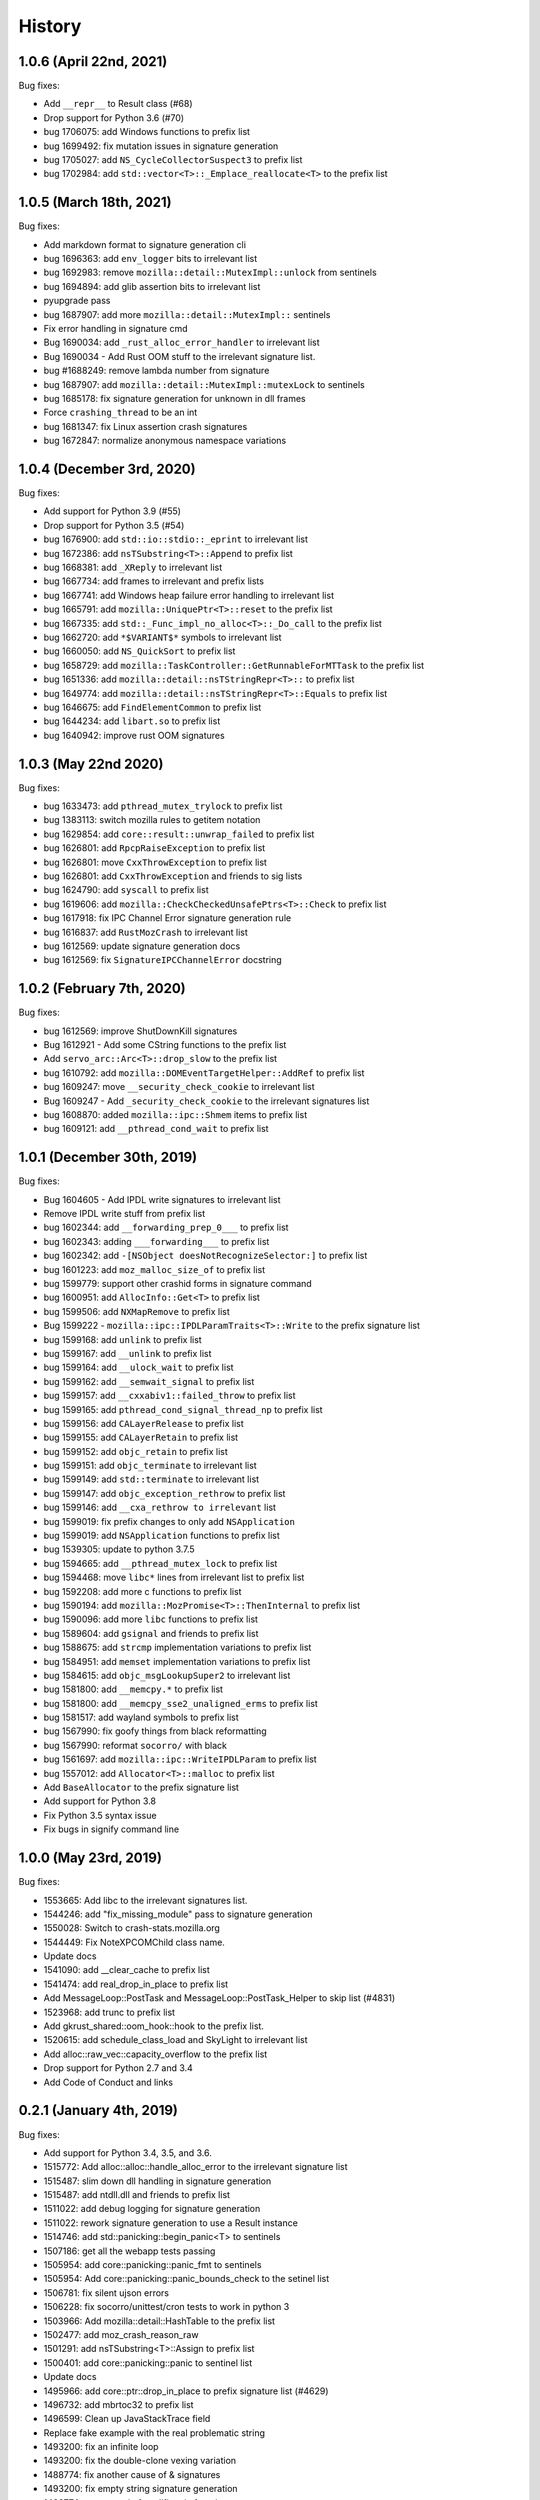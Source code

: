 =======
History
=======

1.0.6 (April 22nd, 2021)
========================

Bug fixes:

* Add ``__repr__`` to Result class (#68)
* Drop support for Python 3.6 (#70)
* bug 1706075: add Windows functions to prefix list
* bug 1699492: fix mutation issues in signature generation
* bug 1705027: add ``NS_CycleCollectorSuspect3`` to prefix list
* bug 1702984: add ``std::vector<T>::_Emplace_reallocate<T>`` to the prefix list


1.0.5 (March 18th, 2021)
========================

Bug fixes:

* Add markdown format to signature generation cli
* bug 1696363: add ``env_logger`` bits to irrelevant list
* bug 1692983: remove ``mozilla::detail::MutexImpl::unlock`` from sentinels
* bug 1694894: add glib assertion bits to irrelevant list
* pyupgrade pass
* bug 1687907: add more ``mozilla::detail::MutexImpl::`` sentinels
* Fix error handling in signature cmd
* Bug 1690034: add ``_rust_alloc_error_handler`` to irrelevant list
* Bug 1690034 - Add Rust OOM stuff to the irrelevant signature list.
* bug #1688249: remove lambda number from signature
* bug 1687907: add ``mozilla::detail::MutexImpl::mutexLock`` to sentinels
* bug 1685178: fix signature generation for unknown in dll frames
* Force ``crashing_thread`` to be an int
* bug 1681347: fix Linux assertion crash signatures
* bug 1672847: normalize anonymous namespace variations


1.0.4 (December 3rd, 2020)
==========================

Bug fixes:

* Add support for Python 3.9 (#55)
* Drop support for Python 3.5 (#54)
* bug 1676900: add ``std::io::stdio::_eprint`` to irrelevant list
* bug 1672386: add ``nsTSubstring<T>::Append`` to prefix list
* bug 1668381: add ``_XReply`` to irrelevant list
* bug 1667734: add frames to irrelevant and prefix lists
* bug 1667741: add Windows heap failure error handling to irrelevant list
* bug 1665791: add ``mozilla::UniquePtr<T>::reset`` to the prefix list
* bug 1667335: add ``std::_Func_impl_no_alloc<T>::_Do_call`` to the prefix list
* bug 1662720: add ``*$VARIANT$*`` symbols to irrelevant list
* bug 1660050: add ``NS_QuickSort`` to prefix list
* bug 1658729: add ``mozilla::TaskController::GetRunnableForMTTask`` to the prefix list
* bug 1651336: add ``mozilla::detail::nsTStringRepr<T>::`` to prefix list
* bug 1649774: add ``mozilla::detail::nsTStringRepr<T>::Equals`` to prefix list
* bug 1646675: add ``FindElementCommon`` to prefix list
* bug 1644234: add ``libart.so`` to prefix list
* bug 1640942: improve rust OOM signatures


1.0.3 (May 22nd 2020)
=====================

Bug fixes:

* bug 1633473: add ``pthread_mutex_trylock`` to prefix list
* bug 1383113: switch mozilla rules to getitem notation
* bug 1629854: add ``core::result::unwrap_failed`` to prefix list
* bug 1626801: add ``RpcpRaiseException`` to prefix list
* bug 1626801: move ``CxxThrowException`` to prefix list
* bug 1626801: add ``CxxThrowException`` and friends to sig lists
* bug 1624790: add ``syscall`` to prefix list
* bug 1619606: add ``mozilla::CheckCheckedUnsafePtrs<T>::Check`` to prefix list
* bug 1617918: fix IPC Channel Error signature generation rule
* bug 1616837: add ``RustMozCrash`` to irrelevant list
* bug 1612569: update signature generation docs
* bug 1612569: fix ``SignatureIPCChannelError`` docstring


1.0.2 (February 7th, 2020)
==========================

Bug fixes:

* bug 1612569: improve ShutDownKill signatures
* Bug 1612921 - Add some CString functions to the prefix list
* Add ``servo_arc::Arc<T>::drop_slow`` to the prefix list
* bug 1610792: add ``mozilla::DOMEventTargetHelper::AddRef`` to prefix list
* bug 1609247: move ``__security_check_cookie`` to irrelevant list
* Bug 1609247 - Add ``_security_check_cookie`` to the irrelevant signatures list
* bug 1608870: added ``mozilla::ipc::Shmem`` items to prefix list
* bug 1609121: add ``__pthread_cond_wait`` to prefix list


1.0.1 (December 30th, 2019)
===========================

Bug fixes:

* Bug 1604605 - Add IPDL write signatures to irrelevant list
* Remove IPDL write stuff from prefix list
* bug 1602344: add ``__forwarding_prep_0___`` to prefix list
* bug 1602343: adding ``___forwarding___`` to prefix list
* bug 1602342: add ``-[NSObject doesNotRecognizeSelector:]`` to prefix list
* bug 1601223: add ``moz_malloc_size_of`` to prefix list
* bug 1599779: support other crashid forms in signature command
* bug 1600951: add ``AllocInfo::Get<T>`` to prefix list
* bug 1599506: add ``NXMapRemove`` to prefix list
* Bug 1599222 - ``mozilla::ipc::IPDLParamTraits<T>::Write`` to the prefix signature list
* bug 1599168: add ``unlink`` to prefix list
* bug 1599167: add ``__unlink`` to prefix list
* bug 1599164: add ``__ulock_wait`` to prefix list
* bug 1599162: add ``__semwait_signal`` to prefix list
* bug 1599157: add ``__cxxabiv1::failed_throw`` to prefix list
* bug 1599165: add ``pthread_cond_signal_thread_np`` to prefix list
* bug 1599156: add ``CALayerRelease`` to prefix list
* bug 1599155: add ``CALayerRetain`` to prefix list
* bug 1599152: add ``objc_retain`` to prefix list
* bug 1599151: add ``objc_terminate`` to irrelevant list
* bug 1599149: add ``std::terminate`` to irrelevant list
* bug 1599147: add ``objc_exception_rethrow`` to prefix list
* bug 1599146: add ``__cxa_rethrow to irrelevant`` list
* bug 1599019: fix prefix changes to only add ``NSApplication``
* bug 1599019: add ``NSApplication`` functions to prefix list
* bug 1539305: update to python 3.7.5
* bug 1594665: add ``__pthread_mutex_lock`` to prefix list
* bug 1594468: move ``libc*`` lines from irrelevant list to prefix list
* bug 1592208: add more c functions to prefix list
* bug 1590194: add ``mozilla::MozPromise<T>::ThenInternal`` to prefix list
* bug 1590096: add more ``libc`` functions to prefix list
* bug 1589604: add ``gsignal`` and friends to prefix list
* bug 1588675: add ``strcmp`` implementation variations to prefix list
* bug 1584951: add ``memset`` implementation variations to prefix list
* bug 1584615: add ``objc_msgLookupSuper2`` to irrelevant list
* bug 1581800: add ``__memcpy.*`` to prefix list
* bug 1581800: add ``__memcpy_sse2_unaligned_erms`` to prefix list
* bug 1581517: add wayland symbols to prefix list
* bug 1567990: fix goofy things from black reformatting
* bug 1567990: reformat ``socorro/`` with black
* bug 1561697: add ``mozilla::ipc::WriteIPDLParam`` to prefix list
* bug 1557012: add ``Allocator<T>::malloc`` to prefix list
* Add ``BaseAllocator`` to the prefix signature list
* Add support for Python 3.8
* Fix Python 3.5 syntax issue
* Fix bugs in signify command line


1.0.0 (May 23rd, 2019)
======================

Bug fixes:

* 1553665: Add libc to the irrelevant signatures list.
* 1544246: add "fix_missing_module" pass to signature generation
* 1550028: Switch to crash-stats.mozilla.org
* 1544449: Fix NoteXPCOMChild class name.
* Update docs
* 1541090: add __clear_cache to prefix list
* 1541474: add real_drop_in_place to prefix list
* Add MessageLoop::PostTask and MessageLoop::PostTask_Helper to skip list (#4831)
* 1523968: add trunc to prefix list
* Add gkrust_shared::oom_hook::hook to the prefix list.
* 1520615: add schedule_class_load and SkyLight to irrelevant list
* Add alloc::raw_vec::capacity_overflow to the prefix list
* Drop support for Python 2.7 and 3.4
* Add Code of Conduct and links


0.2.1 (January 4th, 2019)
=========================

Bug fixes:

* Add support for Python 3.4, 3.5, and 3.6.
* 1515772: Add alloc::alloc::handle_alloc_error to the irrelevant signature list
* 1515487: slim down dll handling in signature generation
* 1515487: add ntdll.dll and friends to prefix list
* 1511022: add debug logging for signature generation
* 1511022: rework signature generation to use a Result instance
* 1514746: add std::panicking::begin_panic<T> to sentinels
* 1507186: get all the webapp tests passing
* 1505954: add core::panicking::panic_fmt to sentinels
* 1505954: Add core::panicking::panic_bounds_check to the setinel list
* 1506781: fix silent ujson errors
* 1506228: fix socorro/unittest/cron tests to work in python 3
* 1503966: Add mozilla::detail::HashTable to the prefix list
* 1502477: add moz_crash_reason_raw
* 1501291: add nsTSubstring<T>::Assign to prefix list
* 1500401: add core::panicking::panic to sentinel list
* Update docs
* 1495966: add core::ptr::drop_in_place to prefix signature list (#4629)
* 1496732: add mbrtoc32 to prefix list
* 1496599: Clean up JavaStackTrace field
* Replace fake example with the real problematic string
* 1493200: fix an infinite loop
* 1493200: fix the double-clone vexing variation
* 1488774: fix another cause of & signatures
* 1493200: fix empty string signature generation
* 1488774: remove cv/ref qualifiers in function names


0.2.0 (August 29th, 2018)
=========================

Big changes:

* Siggen is re-united with Socorro's signature generation system. Generally
  we'll make changes in the Socorro repository and then copy them here.

Bug fixes:

* 1477726: add ``std:alloc::rust_oom`` to prefix list
* 1481282: rework frame normalization so it treats C/C++ frames differently
  than Rust frames
* 1477013: rewrite collapse to correctly handle Rust trait methods
* 1478383: drop prefix and return type in function signatures; add handling
  for "const" in function signatures
* 1306643: document signature generation pipeline


0.1.3 (August 3rd, 2018)
========================

Bug fixes:

* Unified siggen fork with Socorro signature generator. Siggen is now an
  extracted library from Socorro's signature generator.

* Add tests for signature generator error handler.

* Some minor changes for Python 3 support.

* Other minor fixes.


0.1.2 (July 26th, 2018)
=======================

Bug fixes:

* Generalized code so it can be ignorant of parent module. This will make it
  easier to co-exist with Socorro's fork.

* Update signature lists with changes in Socorro over the last month.

* Cleanup README to make the schema easier to read. (Thank you, Ben!)

* Fix bugs and typos in examples.


0.1.1 (June 28th, 2018)
=======================

Bug fixes:

* Bug fixes related to differences in signature output between Socorro
  and siggen. This resulted in a couple of really minor schema changes:

  * "crashing_thread" now defaults to None indicating that no crashing
    thread was specified
  * "additional_minidumps" is now a text which has a comma-separated
    string value

  Issues #7 and #10.

* Added "original_signature" key to the JSON output of fetch-data command.

* Removed use of the logging module.


0.1.0 (June 27, 2018)
=====================

* Initial release
